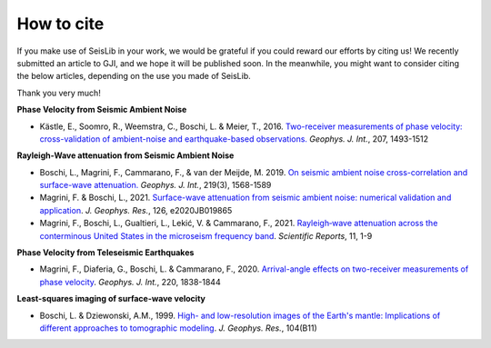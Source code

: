 ===========
How to cite
===========

If you make use of SeisLib in your work, we would be grateful if you could reward our efforts 
by citing us! We recently submitted an article to GJI, and we hope it will be published soon. 
In the meanwhile, you might want to consider citing the below articles, 
depending on the use you made of SeisLib.

Thank you very much!


**Phase Velocity from Seismic Ambient Noise**


* Kästle, E., Soomro, R., Weemstra, C., Boschi, L. & Meier, T., 2016. `Two-receiver measurements of phase velocity: cross-validation of ambient-noise and earthquake-based observations. <https://academic.oup.com/gji/article/207/3/1493/2270323>`_ *Geophys. J. Int.*, 207, 1493-1512

**Rayleigh-Wave attenuation from Seismic Ambient Noise**

* Boschi, L., Magrini, F., Cammarano, F., & van der Meijde, M. 2019. `On seismic ambient noise cross-correlation and surface-wave attenuation. <https://academic.oup.com/gji/article-abstract/219/3/1568/5552664>`_ *Geophys. J. Int.*, 219(3), 1568-1589
* Magrini, F. & Boschi, L., 2021. `Surface-wave attenuation from seismic ambient noise: numerical validation and application <https://agupubs.onlinelibrary.wiley.com/doi/abs/10.1029/2020JB019865>`_. *J. Geophys. Res.*, 126, e2020JB019865
* Magrini, F., Boschi, L., Gualtieri, L., Lekić, V. & Cammarano, F., 2021. `Rayleigh‑wave attenuation across the conterminous United States in the microseism frequency band <https://www.nature.com/articles/s41598-021-89497-6>`_. *Scientific Reports*, 11, 1-9


**Phase Velocity from Teleseismic Earthquakes**

* Magrini, F., Diaferia, G., Boschi, L. & Cammarano, F., 2020. `Arrival-angle effects on two-receiver measurements of phase velocity <https://academic.oup.com/gji/article-abstract/220/3/1838/5672636?redirectedFrom=fulltext>`_. *Geophys. J. Int.*, 220, 1838-1844


**Least-squares imaging of surface-wave velocity**

* Boschi, L. & Dziewonski, A.M., 1999. `High- and low-resolution images of the Earth's mantle: Implications of different approaches to tomographic modeling <https://ui.adsabs.harvard.edu/abs/1999JGR...10425567B/abstract>`_. *J. Geophys. Res.*, 104(B11) 




